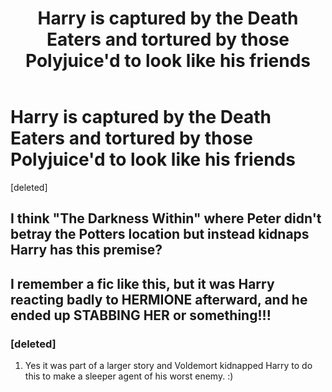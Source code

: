 #+TITLE: Harry is captured by the Death Eaters and tortured by those Polyjuice'd to look like his friends

* Harry is captured by the Death Eaters and tortured by those Polyjuice'd to look like his friends
:PROPERTIES:
:Score: 9
:DateUnix: 1572458253.0
:DateShort: 2019-Oct-30
:FlairText: What's That Fic?
:END:
[deleted]


** I think "The Darkness Within" where Peter didn't betray the Potters location but instead kidnaps Harry has this premise?
:PROPERTIES:
:Author: EccyFD1
:Score: 3
:DateUnix: 1572460460.0
:DateShort: 2019-Oct-30
:END:


** I remember a fic like this, but it was Harry reacting badly to HERMIONE afterward, and he ended up STABBING HER or something!!!
:PROPERTIES:
:Score: 2
:DateUnix: 1572464354.0
:DateShort: 2019-Oct-30
:END:

*** [deleted]
:PROPERTIES:
:Score: 2
:DateUnix: 1572468621.0
:DateShort: 2019-Oct-31
:END:

**** Yes it was part of a larger story and Voldemort kidnapped Harry to do this to make a sleeper agent of his worst enemy. :)
:PROPERTIES:
:Score: 2
:DateUnix: 1572468823.0
:DateShort: 2019-Oct-31
:END:
